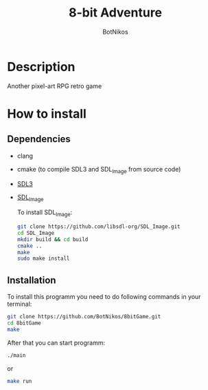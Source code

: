 #+title: 8-bit Adventure
#+author: BotNikos

* Description
Another pixel-art RPG retro game

* How to install

** Dependencies
+ clang
+ cmake (to compile SDL3 and SDL_Image from source code)
+ [[https://wiki.libsdl.org/SDL3/Installation][SDL3]]
+ [[https://wiki.libsdl.org/SDL3_image/FrontPage][SDL_Image]]

  To install SDL_Image:
 #+begin_src bash
   git clone https://github.com/libsdl-org/SDL_Image.git
   cd SDL_Image
   mkdir build && cd build
   cmake ..
   make
   sudo make install
#+end_src
** 
** Installation 
To install this programm you need to do following
commands in your terminal:

#+begin_src bash
  git clone https://github.com/BotNikos/8bitGame.git
  cd 8bitGame
  make 
#+end_src

After that you can start programm:

#+begin_src bash
  ./main
#+end_src
or
#+begin_src bash
  make run
#+end_src
